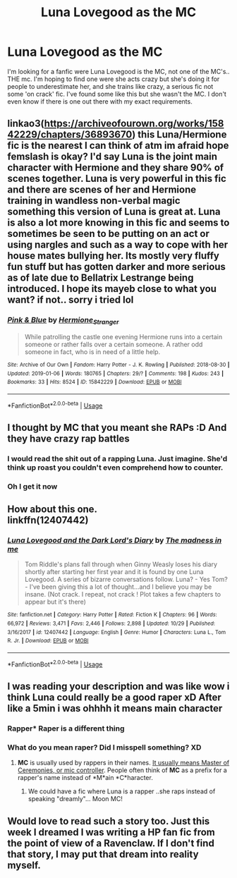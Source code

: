 #+TITLE: Luna Lovegood as the MC

* Luna Lovegood as the MC
:PROPERTIES:
:Author: Viloxity
:Score: 27
:DateUnix: 1547198859.0
:DateShort: 2019-Jan-11
:FlairText: Fic Search
:END:
I'm looking for a fanfic were Luna Lovegood is the MC, not one of the MC's.. THE mc. I'm hoping to find one were she acts crazy but she's doing it for people to underestimate her, and she trains like crazy, a serious fic not some 'on crack' fic. I've found some like this but she wasn't the MC. I don't even know if there is one out there with my exact requirements.


** linkao3([[https://archiveofourown.org/works/15842229/chapters/36893670]]) this Luna/Hermione fic is the nearest I can think of atm im afraid hope femslash is okay? I'd say Luna is the joint main character with Hermione and they share 90% of scenes together. Luna is very powerful in this fic and there are scenes of her and Hermione training in wandless non-verbal magic something this version of Luna is great at. Luna is also a lot more knowing in this fic and seems to sometimes be seen to be putting on an act or using nargles and such as a way to cope with her house mates bullying her. Its mostly very fluffy fun stuff but has gotten darker and more serious as of late due to Bellatrix Lestrange being introduced. I hope its mayeb close to what you want? if not.. sorry i tried lol
:PROPERTIES:
:Author: Proffesor_Lovegood
:Score: 9
:DateUnix: 1547204116.0
:DateShort: 2019-Jan-11
:END:

*** [[https://archiveofourown.org/works/15842229][*/Pink & Blue/*]] by [[https://www.archiveofourown.org/users/Hermione_Stranger/pseuds/Hermione_Stranger][/Hermione_Stranger/]]

#+begin_quote
  While patrolling the castle one evening Hermione runs into a certain someone or rather falls over a certain someone. A rather odd someone in fact, who is in need of a little help.
#+end_quote

^{/Site/:} ^{Archive} ^{of} ^{Our} ^{Own} ^{*|*} ^{/Fandom/:} ^{Harry} ^{Potter} ^{-} ^{J.} ^{K.} ^{Rowling} ^{*|*} ^{/Published/:} ^{2018-08-30} ^{*|*} ^{/Updated/:} ^{2019-01-06} ^{*|*} ^{/Words/:} ^{180765} ^{*|*} ^{/Chapters/:} ^{29/?} ^{*|*} ^{/Comments/:} ^{198} ^{*|*} ^{/Kudos/:} ^{243} ^{*|*} ^{/Bookmarks/:} ^{33} ^{*|*} ^{/Hits/:} ^{8524} ^{*|*} ^{/ID/:} ^{15842229} ^{*|*} ^{/Download/:} ^{[[https://archiveofourown.org/downloads/He/Hermione_Stranger/15842229/Pink%20amp%20Blue.epub?updated_at=1546816467][EPUB]]} ^{or} ^{[[https://archiveofourown.org/downloads/He/Hermione_Stranger/15842229/Pink%20amp%20Blue.mobi?updated_at=1546816467][MOBI]]}

--------------

*FanfictionBot*^{2.0.0-beta} | [[https://github.com/tusing/reddit-ffn-bot/wiki/Usage][Usage]]
:PROPERTIES:
:Author: FanfictionBot
:Score: 6
:DateUnix: 1547204144.0
:DateShort: 2019-Jan-11
:END:


** I thought by MC that you meant she RAPs :D And they have crazy rap battles
:PROPERTIES:
:Author: Zverinica
:Score: 8
:DateUnix: 1547218737.0
:DateShort: 2019-Jan-11
:END:

*** I would read the shit out of a rapping Luna. Just imagine. She'd think up roast you couldn't even comprehend how to counter.
:PROPERTIES:
:Author: RoadKill_03
:Score: 11
:DateUnix: 1547227745.0
:DateShort: 2019-Jan-11
:END:


*** Oh I get it now
:PROPERTIES:
:Author: Viloxity
:Score: 0
:DateUnix: 1547218782.0
:DateShort: 2019-Jan-11
:END:


** How about this one.\\
linkffn(12407442)
:PROPERTIES:
:Author: Electric999999
:Score: 4
:DateUnix: 1547254352.0
:DateShort: 2019-Jan-12
:END:

*** [[https://www.fanfiction.net/s/12407442/1/][*/Luna Lovegood and the Dark Lord's Diary/*]] by [[https://www.fanfiction.net/u/6415261/The-madness-in-me][/The madness in me/]]

#+begin_quote
  Tom Riddle's plans fall through when Ginny Weasly loses his diary shortly after starting her first year and it is found by one Luna Lovegood. A series of bizarre conversations follow. Luna? - Yes Tom? - I've been giving this a lot of thought...and I believe you may be insane. (Not crack. I repeat, not crack ! Plot takes a few chapters to appear but it's there)
#+end_quote

^{/Site/:} ^{fanfiction.net} ^{*|*} ^{/Category/:} ^{Harry} ^{Potter} ^{*|*} ^{/Rated/:} ^{Fiction} ^{K} ^{*|*} ^{/Chapters/:} ^{96} ^{*|*} ^{/Words/:} ^{66,972} ^{*|*} ^{/Reviews/:} ^{3,471} ^{*|*} ^{/Favs/:} ^{2,446} ^{*|*} ^{/Follows/:} ^{2,898} ^{*|*} ^{/Updated/:} ^{10/29} ^{*|*} ^{/Published/:} ^{3/16/2017} ^{*|*} ^{/id/:} ^{12407442} ^{*|*} ^{/Language/:} ^{English} ^{*|*} ^{/Genre/:} ^{Humor} ^{*|*} ^{/Characters/:} ^{Luna} ^{L.,} ^{Tom} ^{R.} ^{Jr.} ^{*|*} ^{/Download/:} ^{[[http://www.ff2ebook.com/old/ffn-bot/index.php?id=12407442&source=ff&filetype=epub][EPUB]]} ^{or} ^{[[http://www.ff2ebook.com/old/ffn-bot/index.php?id=12407442&source=ff&filetype=mobi][MOBI]]}

--------------

*FanfictionBot*^{2.0.0-beta} | [[https://github.com/tusing/reddit-ffn-bot/wiki/Usage][Usage]]
:PROPERTIES:
:Author: FanfictionBot
:Score: 1
:DateUnix: 1547254363.0
:DateShort: 2019-Jan-12
:END:


** I was reading your description and was like wow i think Luna could really be a good raper xD After like a 5min i was ohhhh it means main character
:PROPERTIES:
:Author: Zverinica
:Score: 3
:DateUnix: 1547218134.0
:DateShort: 2019-Jan-11
:END:

*** Rapper* Raper is a different thing
:PROPERTIES:
:Author: sarahla
:Score: 8
:DateUnix: 1547225147.0
:DateShort: 2019-Jan-11
:END:


*** What do you mean raper? Did I misspell something? XD
:PROPERTIES:
:Author: Viloxity
:Score: 4
:DateUnix: 1547218254.0
:DateShort: 2019-Jan-11
:END:

**** *MC* is usually used by rappers in their names. [[https://www.google.com/amp/s/www.urbandictionary.com/define.php%3fterm=MC&amp=true][It usually means Master of Ceremonies, or mic controller]]. People often think of *MC* as a prefix for a rapper's name instead of *M*ain *C*haracter.
:PROPERTIES:
:Author: Alion1080
:Score: 4
:DateUnix: 1547225113.0
:DateShort: 2019-Jan-11
:END:

***** We could have a fic where Luna is a rapper ..she raps instead of speaking "dreamly"... Moon MC!
:PROPERTIES:
:Score: 2
:DateUnix: 1547298429.0
:DateShort: 2019-Jan-12
:END:


** Would love to read such a story too. Just this week I dreamed I was writing a HP fan fic from the point of view of a Ravenclaw. If I don't find that story, I may put that dream into reality myself.
:PROPERTIES:
:Score: 1
:DateUnix: 1547241501.0
:DateShort: 2019-Jan-12
:END:
